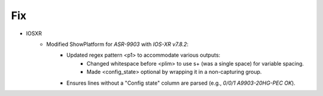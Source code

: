 --------------------------------------------------------------------------------
                                      Fix
--------------------------------------------------------------------------------

* IOSXR
    * Modified ShowPlatform for `ASR-9903` with `IOS-XR v7.8.2`:
        * Updated regex pattern <p1> to accommodate various outputs:
            * Changed whitespace before <plim> to use \s+ (was a single space) for variable spacing.
            * Made <config_state> optional by wrapping it in a non-capturing group.
        * Ensures lines without a "Config state" column are parsed (e.g., `0/0/1             A9903-20HG-PEC             OK`).